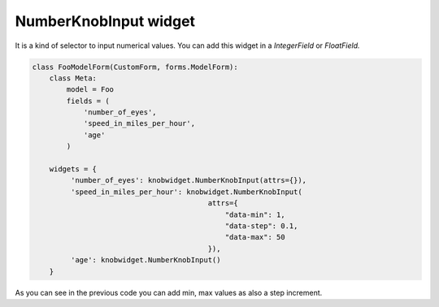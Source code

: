 ======================
NumberKnobInput widget
======================

.. image:: _static/knob.png
   :align: center

It is a kind of selector to input numerical values.
You can add this widget in a *IntegerField* or *FloatField.*

.. code:: python

   class FooModelForm(CustomForm, forms.ModelForm):
       class Meta:
           model = Foo
           fields = (
               'number_of_eyes',
               'speed_in_miles_per_hour',
               'age'
           )

       widgets = {
            'number_of_eyes': knobwidget.NumberKnobInput(attrs={}),
            'speed_in_miles_per_hour': knobwidget.NumberKnobInput(
                                            attrs={
                                                "data-min": 1,
                                                "data-step": 0.1,
                                                "data-max": 50
                                            }),
            'age': knobwidget.NumberKnobInput()
       }

As you can see in the previous code you can add min, max values as also a step increment.